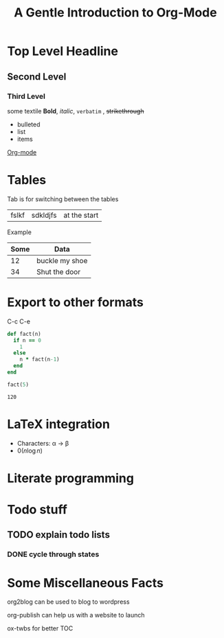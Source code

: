 # # Default title is example ( it's a metadata kinda thing)
#+TITLE: A Gentle Introduction to Org-Mode

# # Don't show table of contents and stuff
#+OPTIONS: toc:nil
#+DESCRIPTION: Testing the features from

# Top level headlines are in numbers most of the rest is in bullet
# Outliers ( they are basically links to open up stuff)
* Top Level Headline
** Second Level
*** Third Level
    some textile
    *Bold*, /italic/, =verbatim= , +strikethrough+
- bulleted
- list
- items

# C-c C-l to insert a link
[[http://orgmode.org/][Org-mode]]
# If you want to do this for other files then it's easier to do so by
# C-c l to insert a link there and linking this to ther other file

# ***** M - <Enter> to add a new point directly without anything

* Tables
  Tab is for switching between the tables
  |- Tab is for completing the line
  | fslkf | sdkldjfs | at the start
**** Example
| Some | Data           |
|------+----------------|
|   12 | buckle my shoe |
|   34 | Shut the door  |

* Export to other formats
  C-c C-e

# < s <tab> for writing source code
# for a particular language C-c '
#+BEGIN_SRC ruby
  def fact(n)
    if n == 0
      1
    else
      n * fact(n-1)
    end
  end

  fact(5)
#+END_SRC
# For getting the results of the code snippet C-c C-c
#+RESULTS:
: 120
# C-c C-c inside the code block will automatically have a results block
* LaTeX integration
  - Characters: \alpha \rightarrow \beta
  - $0(n \log n)$

  \begin{align*}
     3 * 2 + &= 6 + 1 \\
             &= 7
  \end{align*}

# Look about beaver pdf it's so osum

* Literate programming

# Evaluate all files in the source block not only the snippet

* Todo stuff
# C-c C-t on any line below will help us decide the state of the task ( Either it has been completed, waiting, etc)
# M-<Shift>-Enter gives TODO again
# C-c a brings up the agenda options
# C-c C-x C-d to archive the stuff that has been completed
# <Shift> - left/right can change dates and shiz
# C-c C-d brings up calendar
** TODO explain todo lists
   DEADLINE: <2020-06-05 Fri>
*** DONE cycle through states
   CLOSED: [2020-05-29 Fri 22:51]
   :LOGBOOK:
   - State "DONE"       from "TODO"       [2020-05-29 Fri 22:51]
   - State "TODO"       from "DONE"       [2020-05-29 Fri 22:50]
   - State "DONE"       from "TODO"       [2020-05-29 Fri 22:48]
   :END:

# Org capture templates
# abook - UNIX program for contacts
* Some Miscellaneous Facts
  org2blog can be used to blog to wordpress
  # =org2blog=
  org-publish can help us with a website to launch
  # =org-publish=
  ox-twbs for better TOC
  # =ox-twbs=
